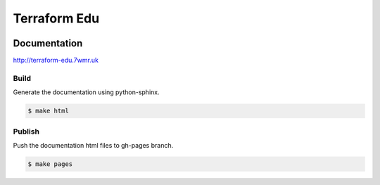 Terraform Edu
======================

.. image:: https://circleci.com/gh/7wmr/terraform-edu.svg?style=shield&circle-token=5b8b29645d15daaf22709a0ee2fceefd913f82f1
    :target: https://circleci.com/gh/7wmr/terraform-edu




Documentation
-----------------------

http://terraform-edu.7wmr.uk


Build
~~~~~~~~~~~~~~~~~~~~~~~

Generate the documentation using python-sphinx.

.. code-block:: bash

   $ make html


Publish
~~~~~~~~~~~~~~~~~~~~~~~

Push the documentation html files to gh-pages branch.

.. code-block:: bash

   $ make pages
